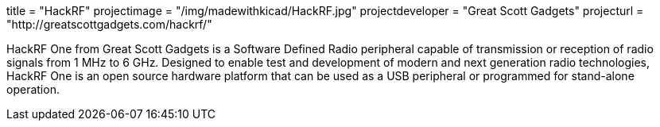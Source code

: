 +++
title = "HackRF"
projectimage = "/img/madewithkicad/HackRF.jpg"
projectdeveloper = "Great Scott Gadgets"
projecturl = "http://greatscottgadgets.com/hackrf/"
+++

HackRF One from Great Scott Gadgets is a Software Defined Radio peripheral capable
of transmission or reception of radio signals from 1 MHz to 6 GHz. Designed to enable
test and development of modern and next generation radio technologies, HackRF One is
an open source hardware platform that can be used as a USB peripheral or programmed
for stand-alone operation.
